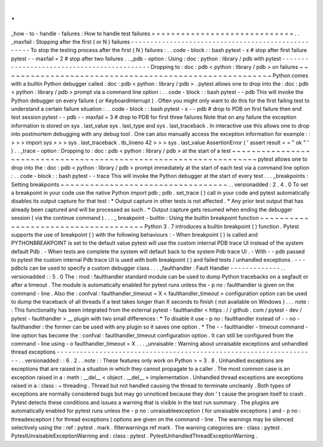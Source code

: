 .
.
_how
-
to
-
handle
-
failures
:
How
to
handle
test
failures
=
=
=
=
=
=
=
=
=
=
=
=
=
=
=
=
=
=
=
=
=
=
=
=
=
=
=
=
=
.
.
_maxfail
:
Stopping
after
the
first
(
or
N
)
failures
-
-
-
-
-
-
-
-
-
-
-
-
-
-
-
-
-
-
-
-
-
-
-
-
-
-
-
-
-
-
-
-
-
-
-
-
-
-
-
-
-
-
-
-
-
-
-
-
-
-
-
To
stop
the
testing
process
after
the
first
(
N
)
failures
:
.
.
code
-
block
:
:
bash
pytest
-
x
#
stop
after
first
failure
pytest
-
-
maxfail
=
2
#
stop
after
two
failures
.
.
_pdb
-
option
:
Using
:
doc
:
python
:
library
/
pdb
with
pytest
-
-
-
-
-
-
-
-
-
-
-
-
-
-
-
-
-
-
-
-
-
-
-
-
-
-
-
-
-
-
-
-
-
-
-
-
-
-
-
-
-
-
-
Dropping
to
:
doc
:
pdb
<
python
:
library
/
pdb
>
on
failures
~
~
~
~
~
~
~
~
~
~
~
~
~
~
~
~
~
~
~
~
~
~
~
~
~
~
~
~
~
~
~
~
~
~
~
~
~
~
~
~
~
~
~
~
~
~
~
~
~
~
~
~
~
~
~
Python
comes
with
a
builtin
Python
debugger
called
:
doc
:
pdb
<
python
:
library
/
pdb
>
.
pytest
allows
one
to
drop
into
the
:
doc
:
pdb
<
python
:
library
/
pdb
>
prompt
via
a
command
line
option
:
.
.
code
-
block
:
:
bash
pytest
-
-
pdb
This
will
invoke
the
Python
debugger
on
every
failure
(
or
KeyboardInterrupt
)
.
Often
you
might
only
want
to
do
this
for
the
first
failing
test
to
understand
a
certain
failure
situation
:
.
.
code
-
block
:
:
bash
pytest
-
x
-
-
pdb
#
drop
to
PDB
on
first
failure
then
end
test
session
pytest
-
-
pdb
-
-
maxfail
=
3
#
drop
to
PDB
for
first
three
failures
Note
that
on
any
failure
the
exception
information
is
stored
on
sys
.
last_value
sys
.
last_type
and
sys
.
last_traceback
.
In
interactive
use
this
allows
one
to
drop
into
postmortem
debugging
with
any
debug
tool
.
One
can
also
manually
access
the
exception
information
for
example
:
:
>
>
>
import
sys
>
>
>
sys
.
last_traceback
.
tb_lineno
42
>
>
>
sys
.
last_value
AssertionError
(
'
assert
result
=
=
"
ok
"
'
)
.
.
_trace
-
option
:
Dropping
to
:
doc
:
pdb
<
python
:
library
/
pdb
>
at
the
start
of
a
test
~
~
~
~
~
~
~
~
~
~
~
~
~
~
~
~
~
~
~
~
~
~
~
~
~
~
~
~
~
~
~
~
~
~
~
~
~
~
~
~
~
~
~
~
~
~
~
~
~
~
~
~
~
~
~
~
~
~
~
~
~
~
~
~
~
~
pytest
allows
one
to
drop
into
the
:
doc
:
pdb
<
python
:
library
/
pdb
>
prompt
immediately
at
the
start
of
each
test
via
a
command
line
option
:
.
.
code
-
block
:
:
bash
pytest
-
-
trace
This
will
invoke
the
Python
debugger
at
the
start
of
every
test
.
.
.
_breakpoints
:
Setting
breakpoints
~
~
~
~
~
~
~
~
~
~
~
~
~
~
~
~
~
~
~
~
~
~
~
~
~
~
~
~
~
~
~
~
~
~
.
.
versionadded
:
2
.
4
.
0
To
set
a
breakpoint
in
your
code
use
the
native
Python
import
pdb
;
pdb
.
set_trace
(
)
call
in
your
code
and
pytest
automatically
disables
its
output
capture
for
that
test
:
*
Output
capture
in
other
tests
is
not
affected
.
*
Any
prior
test
output
that
has
already
been
captured
and
will
be
processed
as
such
.
*
Output
capture
gets
resumed
when
ending
the
debugger
session
(
via
the
continue
command
)
.
.
.
_
breakpoint
-
builtin
:
Using
the
builtin
breakpoint
function
~
~
~
~
~
~
~
~
~
~
~
~
~
~
~
~
~
~
~
~
~
~
~
~
~
~
~
~
~
~
~
~
~
~
~
~
~
Python
3
.
7
introduces
a
builtin
breakpoint
(
)
function
.
Pytest
supports
the
use
of
breakpoint
(
)
with
the
following
behaviours
:
-
When
breakpoint
(
)
is
called
and
PYTHONBREAKPOINT
is
set
to
the
default
value
pytest
will
use
the
custom
internal
PDB
trace
UI
instead
of
the
system
default
Pdb
.
-
When
tests
are
complete
the
system
will
default
back
to
the
system
Pdb
trace
UI
.
-
With
-
-
pdb
passed
to
pytest
the
custom
internal
Pdb
trace
UI
is
used
with
both
breakpoint
(
)
and
failed
tests
/
unhandled
exceptions
.
-
-
-
pdbcls
can
be
used
to
specify
a
custom
debugger
class
.
.
.
_faulthandler
:
Fault
Handler
-
-
-
-
-
-
-
-
-
-
-
-
-
.
.
versionadded
:
:
5
.
0
The
:
mod
:
faulthandler
standard
module
can
be
used
to
dump
Python
tracebacks
on
a
segfault
or
after
a
timeout
.
The
module
is
automatically
enabled
for
pytest
runs
unless
the
-
p
no
:
faulthandler
is
given
on
the
command
-
line
.
Also
the
:
confval
:
faulthandler_timeout
=
X
<
faulthandler_timeout
>
configuration
option
can
be
used
to
dump
the
traceback
of
all
threads
if
a
test
takes
longer
than
X
seconds
to
finish
(
not
available
on
Windows
)
.
.
.
note
:
:
This
functionality
has
been
integrated
from
the
external
pytest
-
faulthandler
<
https
:
/
/
github
.
com
/
pytest
-
dev
/
pytest
-
faulthandler
>
__
plugin
with
two
small
differences
:
*
To
disable
it
use
-
p
no
:
faulthandler
instead
of
-
-
no
-
faulthandler
:
the
former
can
be
used
with
any
plugin
so
it
saves
one
option
.
*
The
-
-
faulthandler
-
timeout
command
-
line
option
has
become
the
:
confval
:
faulthandler_timeout
configuration
option
.
It
can
still
be
configured
from
the
command
-
line
using
-
o
faulthandler_timeout
=
X
.
.
.
_unraisable
:
Warning
about
unraisable
exceptions
and
unhandled
thread
exceptions
-
-
-
-
-
-
-
-
-
-
-
-
-
-
-
-
-
-
-
-
-
-
-
-
-
-
-
-
-
-
-
-
-
-
-
-
-
-
-
-
-
-
-
-
-
-
-
-
-
-
-
-
-
-
-
-
-
-
-
-
-
-
-
-
-
-
-
.
.
versionadded
:
:
6
.
2
.
.
note
:
:
These
features
only
work
on
Python
>
=
3
.
8
.
Unhandled
exceptions
are
exceptions
that
are
raised
in
a
situation
in
which
they
cannot
propagate
to
a
caller
.
The
most
common
case
is
an
exception
raised
in
a
:
meth
:
__del__
<
object
.
__del__
>
implementation
.
Unhandled
thread
exceptions
are
exceptions
raised
in
a
:
class
:
~
threading
.
Thread
but
not
handled
causing
the
thread
to
terminate
uncleanly
.
Both
types
of
exceptions
are
normally
considered
bugs
but
may
go
unnoticed
because
they
don
'
t
cause
the
program
itself
to
crash
.
Pytest
detects
these
conditions
and
issues
a
warning
that
is
visible
in
the
test
run
summary
.
The
plugins
are
automatically
enabled
for
pytest
runs
unless
the
-
p
no
:
unraisableexception
(
for
unraisable
exceptions
)
and
-
p
no
:
threadexception
(
for
thread
exceptions
)
options
are
given
on
the
command
-
line
.
The
warnings
may
be
silenced
selectively
using
the
:
ref
:
pytest
.
mark
.
filterwarnings
ref
mark
.
The
warning
categories
are
:
class
:
pytest
.
PytestUnraisableExceptionWarning
and
:
class
:
pytest
.
PytestUnhandledThreadExceptionWarning
.
